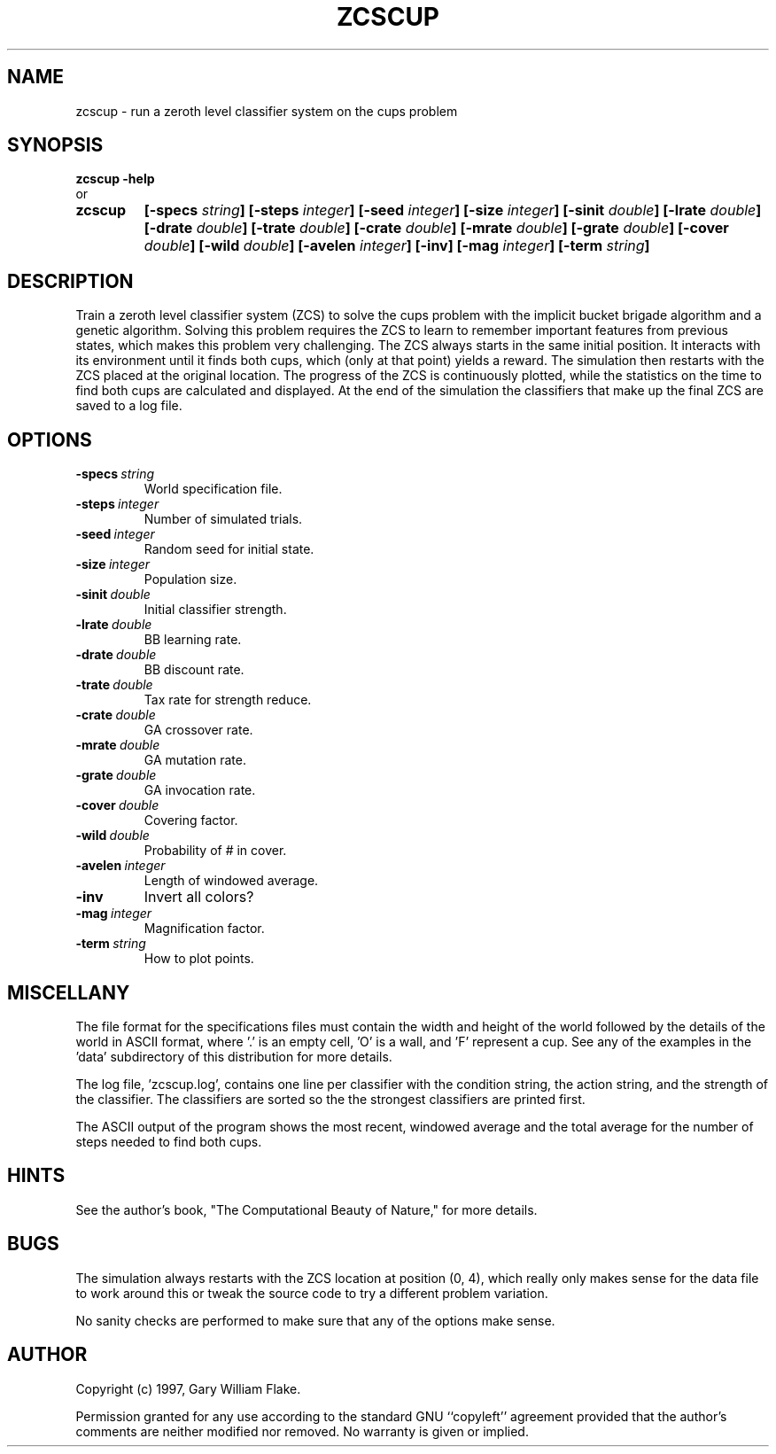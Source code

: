.TH ZCSCUP 1
.SH NAME
.PD 0
.TP
zcscup \- run a zeroth level classifier system on the cups problem
.PD 1
.SH SYNOPSIS
.PD 0
.TP
.B zcscup \fB-help
.LP
\ \ or
.TP
.B zcscup
\fB[\-specs \fIstring\fP]
[\-steps \fIinteger\fP]
[\-seed \fIinteger\fP]
[\-size \fIinteger\fP]
[\-sinit \fIdouble\fP]
[\-lrate \fIdouble\fP]
[\-drate \fIdouble\fP]
[\-trate \fIdouble\fP]
[\-crate \fIdouble\fP]
[\-mrate \fIdouble\fP]
[\-grate \fIdouble\fP]
[\-cover \fIdouble\fP]
[\-wild \fIdouble\fP]
[\-avelen \fIinteger\fP]
[\-inv]
[\-mag \fIinteger\fP]
[\-term \fIstring\fP]
.PD 1
.SH DESCRIPTION
Train a zeroth level classifier system (ZCS) to solve the cups problem 
with the implicit bucket brigade algorithm and a genetic algorithm. 
Solving this problem requires the ZCS to learn to remember important 
features from previous states, which makes this problem very challenging. 
The ZCS always starts in the same initial position. It interacts with its 
environment until it finds both cups, which (only at that point) 
yields a reward.  The simulation then restarts with the ZCS placed at 
the original location.  The progress of the ZCS is continuously 
plotted, while the statistics on the time to find both cups are calculated 
and displayed.  At the end of the simulation the classifiers that 
make up the final ZCS are saved to a log file. 
.SH OPTIONS
.IP \fB\-specs\ \fIstring\fP
World specification file.
.IP \fB\-steps\ \fIinteger\fP
Number of simulated trials.
.IP \fB\-seed\ \fIinteger\fP
Random seed for initial state.
.IP \fB\-size\ \fIinteger\fP
Population size.
.IP \fB\-sinit\ \fIdouble\fP
Initial classifier strength.
.IP \fB\-lrate\ \fIdouble\fP
BB learning rate.
.IP \fB\-drate\ \fIdouble\fP
BB discount rate.
.IP \fB\-trate\ \fIdouble\fP
Tax rate for strength reduce.
.IP \fB\-crate\ \fIdouble\fP
GA crossover rate.
.IP \fB\-mrate\ \fIdouble\fP
GA mutation rate.
.IP \fB\-grate\ \fIdouble\fP
GA invocation rate.
.IP \fB\-cover\ \fIdouble\fP
Covering factor.
.IP \fB\-wild\ \fIdouble\fP
Probability of # in cover.
.IP \fB\-avelen\ \fIinteger\fP
Length of windowed average.
.IP \fB\-inv
Invert all colors?
.IP \fB\-mag\ \fIinteger\fP
Magnification factor.
.IP \fB\-term\ \fIstring\fP
How to plot points.
.SH MISCELLANY
The file format for the specifications files must contain the
width and height of the world followed by the details of the
world in ASCII format, where '.' is an empty cell, 'O' is a wall,
and 'F' represent a cup.  See any of the examples in the 'data'
subdirectory of this distribution for more details.

The log file, 'zcscup.log', contains one line per classifier with
the condition string, the action string, and the strength of the
classifier.  The classifiers are sorted so the the strongest
classifiers are printed first.

The ASCII output of the program shows the most recent, windowed
average and the total average for the number of steps needed to
find both cups.
.SH HINTS
See the author's book, "The Computational Beauty of Nature," for
more details.
.SH BUGS
The simulation always restarts with the ZCS location at position
(0, 4), which really only makes sense for the data file
'data/cups1.txt'.  Hence, you may need to tailor your data files
to work around this or tweak the source code to try a different
problem variation.

No sanity checks are performed to make sure that any of the
options make sense.
.SH AUTHOR
Copyright (c) 1997, Gary William Flake.

Permission granted for any use according to the standard GNU
``copyleft'' agreement provided that the author's comments are
neither modified nor removed.  No warranty is given or implied.
